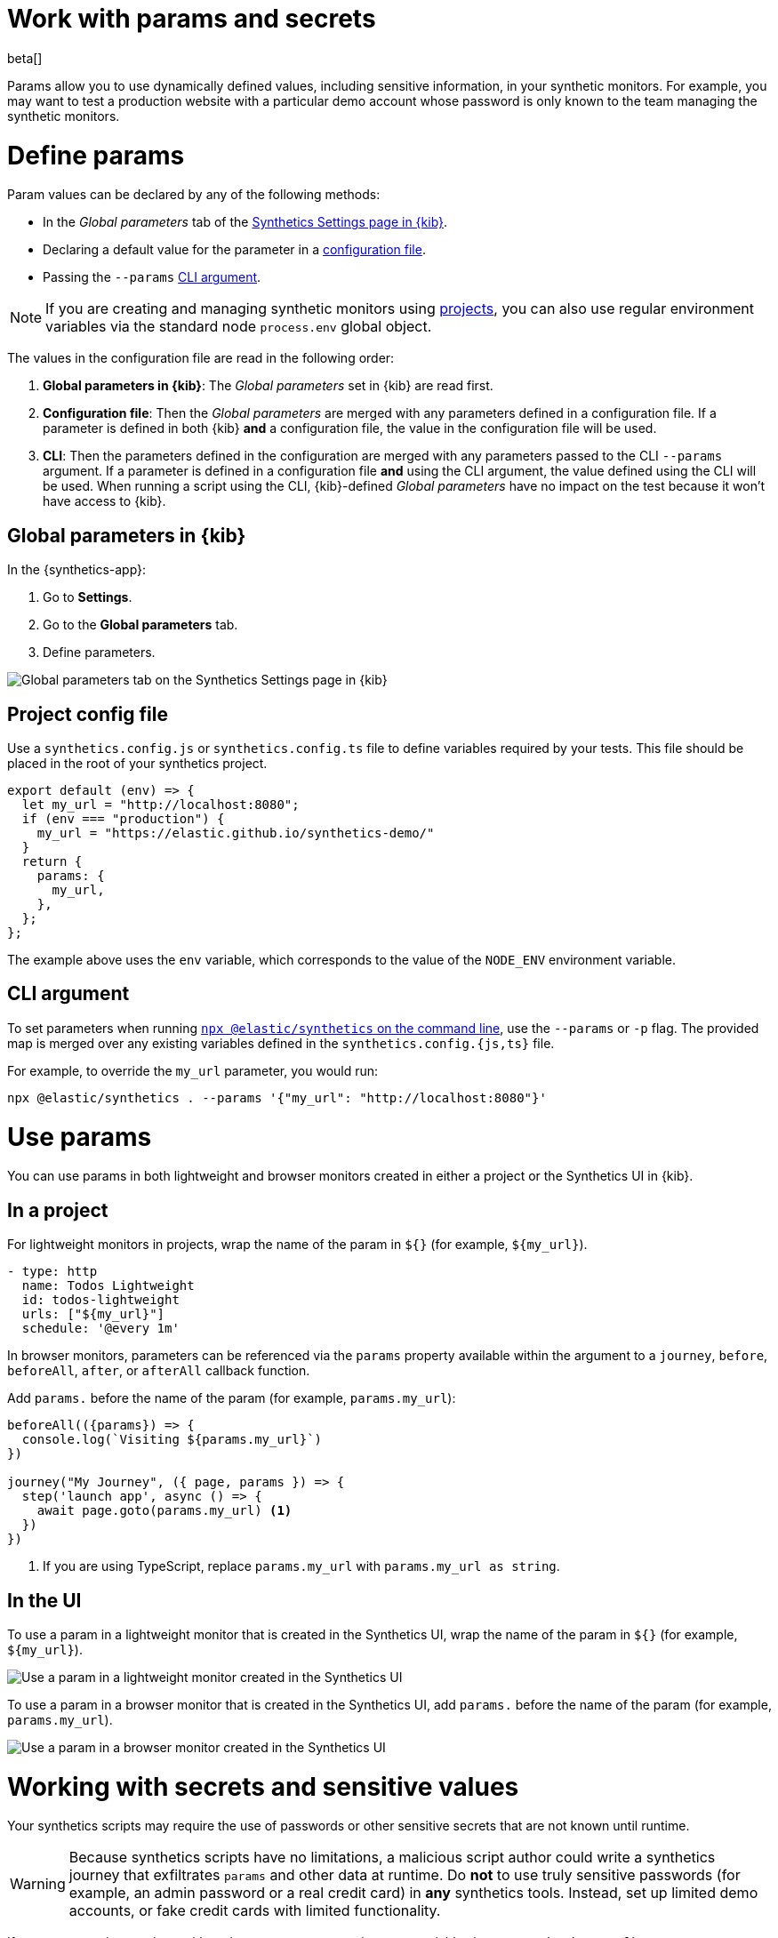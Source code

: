 // lint disable params
[[synthetics-params-secrets]]
= Work with params and secrets

beta[]

Params allow you to use dynamically defined values, including sensitive information, in your
synthetic monitors. For example, you may want to test a production website with a particular
demo account whose password is only known to the team managing the synthetic monitors.

[discrete]
[[synthetics-params-secrets-define]]
= Define params

Param values can be declared by any of the following methods:

* In the _Global parameters_ tab of the <<synthetics-settings-global-parameters,Synthetics Settings page in {kib}>>.
* Declaring a default value for the parameter in a <<synthetics-dynamic-configs,configuration file>>.
* Passing the `--params` <<synthetics-cli-params,CLI argument>>. 

NOTE: If you are creating and managing synthetic monitors using
<<synthetics-get-started-project, projects>>, you can also use regular environment
variables via the standard node `process.env` global object.

The values in the configuration file are read in the following order:

. *Global parameters in {kib}*: The _Global parameters_ set in {kib} are read first.
. *Configuration file*: Then the _Global parameters_ are merged with any parameters defined in a configuration file.
  If a parameter is defined in both {kib} *and* a configuration file,
  the value in the configuration file will be used.
. *CLI*: Then the parameters defined in the configuration are merged with any parameters passed to the CLI `--params` argument.
  If a parameter is defined in a configuration file *and* using the CLI argument,
  the value defined using the CLI will be used.
  When running a script using the CLI, {kib}-defined _Global parameters_ have no impact
  on the test because it won't have access to {kib}.

[discrete]
[[synthetics-params-secrets-kibana]]
== Global parameters in {kib}

In the {synthetics-app}:

. Go to *Settings*.
. Go to the *Global parameters* tab.
. Define parameters.

[role="screenshot"]
image::images/synthetics-params-secrets-kibana-define.png[Global parameters tab on the Synthetics Settings page in {kib}]

[discrete]
[[synthetics-dynamic-configs]]
== Project config file

Use a `synthetics.config.js` or `synthetics.config.ts` file to define variables required by your tests. 
This file should be placed in the root of your synthetics project. 

[source,js]
----
export default (env) => {
  let my_url = "http://localhost:8080";
  if (env === "production") {
    my_url = "https://elastic.github.io/synthetics-demo/"
  }
  return {
    params: {
      my_url,
    },
  };
};
----

The example above uses the `env` variable, which corresponds to the value of the `NODE_ENV` environment variable.

[discrete]
[[synthetics-cli-params]]
== CLI argument

To set parameters when running <<synthetics-command-reference,`npx @elastic/synthetics` on the command line>>,
use the `--params` or `-p` flag. The provided map is merged over any existing variables defined in the `synthetics.config.{js,ts}` file.

For example, to override the `my_url` parameter, you would run:

[source,sh]
----
npx @elastic/synthetics . --params '{"my_url": "http://localhost:8080"}'
----

[discrete]
[[synthetics-params-secrets-use]]
= Use params

You can use params in both lightweight and browser monitors created in
either a project or the Synthetics UI in {kib}.

[discrete]
[[synthetics-params-secrets-use-project]]
== In a project

For lightweight monitors in projects, wrap the name of the param in `${}` (for example, `${my_url}`).

[source,yaml]
----
- type: http
  name: Todos Lightweight
  id: todos-lightweight
  urls: ["${my_url}"]
  schedule: '@every 1m'
----

In browser monitors, parameters can be referenced via the `params` property available within the 
argument to a `journey`, `before`, `beforeAll`, `after`, or `afterAll` callback function.

Add `params.` before the name of the param (for example, `params.my_url`):

[source,js]
----
beforeAll(({params}) => {
  console.log(`Visiting ${params.my_url}`)
})

journey("My Journey", ({ page, params }) => {
  step('launch app', async () => {
    await page.goto(params.my_url) <1>
  })
})
----
<1> If you are using TypeScript, replace `params.my_url` with `params.my_url as string`.

[discrete]
[[synthetics-params-secrets-use-ui]]
== In the UI

To use a param in a lightweight monitor that is created in the Synthetics UI,
wrap the name of the param in `${}` (for example, `${my_url}`).

[role="screenshot"]
image::images/synthetics-params-secrets-kibana-use-lightweight.png[Use a param in a lightweight monitor created in the Synthetics UI]

To use a param in a browser monitor that is created in the Synthetics UI,
add `params.` before the name of the param (for example, `params.my_url`).

[role="screenshot"]
image::images/synthetics-params-secrets-kibana-use-browser.png[Use a param in a browser monitor created in the Synthetics UI]

[discrete]
[[synthetics-secrets-sensitive]]
= Working with secrets and sensitive values

Your synthetics scripts may require the use of passwords or other sensitive secrets that are not known until runtime.

[WARNING]
====
Because synthetics scripts have no limitations, a malicious script author could write a
synthetics journey that exfiltrates `params` and other data at runtime.
Do *not* to use truly sensitive passwords (for example, an admin password or a real credit card)
in *any* synthetics tools.
Instead, set up limited demo accounts, or fake credit cards with limited functionality.
====

If you are managing monitors with projects, you can use environment variables
in your `synthetics.config.ts` or `synthetics.config.js` file.

The example below uses `process.env.MY_URL` to reference a variable named `MY_URL`
defined in the environment and assigns its value to a param. That param can then
be used in both lightweight and browser monitors that are managed in the project:

[source,js]
----
export default {
  params: {
    my_url: process.env.MY_URL
  }
};
----
